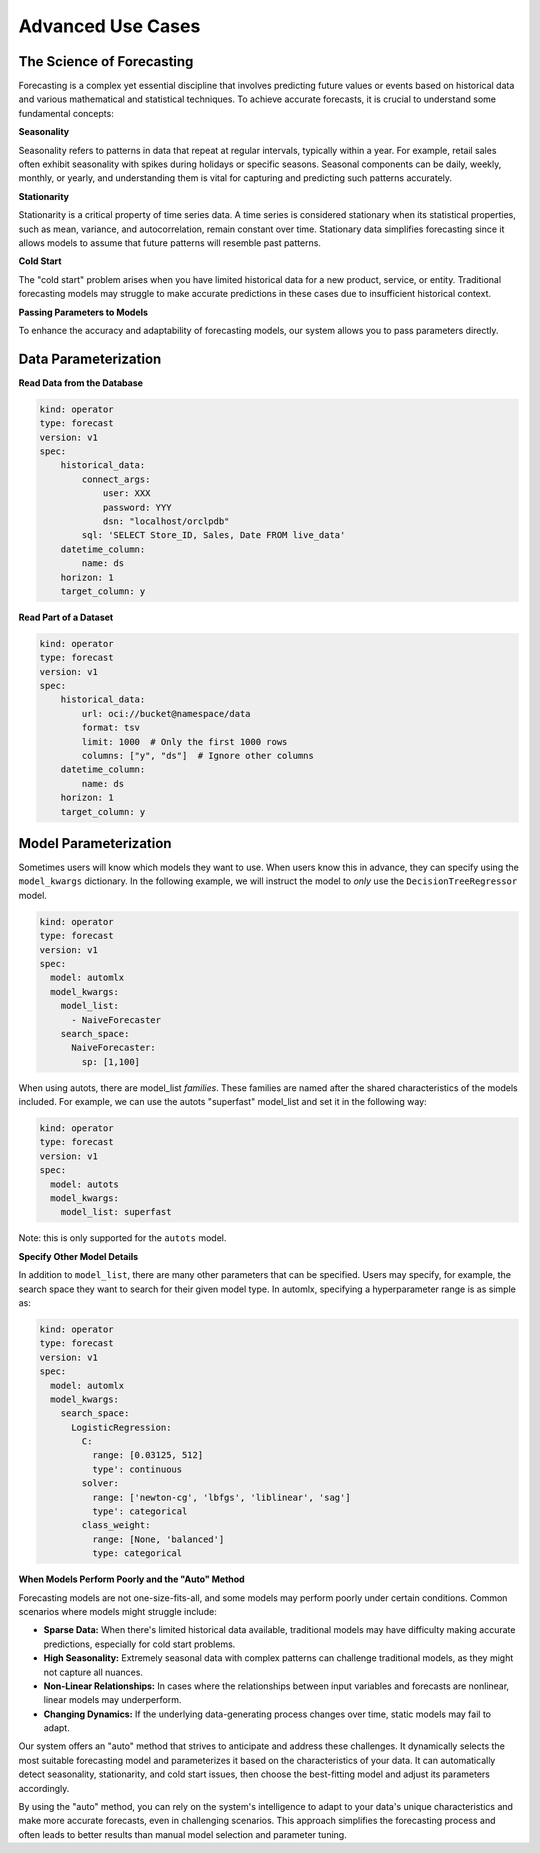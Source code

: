 ==================
Advanced Use Cases
==================

The Science of Forecasting
--------------------------

Forecasting is a complex yet essential discipline that involves predicting future values or events based on historical data and various mathematical and statistical techniques. To achieve accurate forecasts, it is crucial to understand some fundamental concepts:

**Seasonality**

Seasonality refers to patterns in data that repeat at regular intervals, typically within a year. For example, retail sales often exhibit seasonality with spikes during holidays or specific seasons. Seasonal components can be daily, weekly, monthly, or yearly, and understanding them is vital for capturing and predicting such patterns accurately.

**Stationarity**

Stationarity is a critical property of time series data. A time series is considered stationary when its statistical properties, such as mean, variance, and autocorrelation, remain constant over time. Stationary data simplifies forecasting since it allows models to assume that future patterns will resemble past patterns.

**Cold Start**

The "cold start" problem arises when you have limited historical data for a new product, service, or entity. Traditional forecasting models may struggle to make accurate predictions in these cases due to insufficient historical context.

**Passing Parameters to Models**

To enhance the accuracy and adaptability of forecasting models, our system allows you to pass parameters directly.


Data Parameterization
---------------------

**Read Data from the Database**

.. code-block:: yaml

    kind: operator
    type: forecast
    version: v1
    spec:
        historical_data:
            connect_args:
                user: XXX
                password: YYY
                dsn: "localhost/orclpdb"
            sql: 'SELECT Store_ID, Sales, Date FROM live_data'
        datetime_column:
            name: ds
        horizon: 1
        target_column: y


**Read Part of a Dataset**


.. code-block:: yaml

    kind: operator
    type: forecast
    version: v1
    spec:
        historical_data:
            url: oci://bucket@namespace/data
            format: tsv
            limit: 1000  # Only the first 1000 rows
            columns: ["y", "ds"]  # Ignore other columns
        datetime_column:
            name: ds
        horizon: 1
        target_column: y



Model Parameterization
----------------------

Sometimes users will know which models they want to use. When users know this in advance, they can specify using the ``model_kwargs`` dictionary. In the following example, we will instruct the model to *only* use the ``DecisionTreeRegressor`` model.

.. code-block:: yaml

  kind: operator
  type: forecast
  version: v1
  spec:
    model: automlx
    model_kwargs:
      model_list:
        - NaiveForecaster
      search_space:
        NaiveForecaster:
          sp: [1,100]


When using autots, there are model_list *families*. These families are named after the shared characteristics of the models included. For example, we can use the autots "superfast" model_list and set it in the following way:

.. code-block:: yaml

  kind: operator
  type: forecast
  version: v1
  spec:
    model: autots
    model_kwargs:
      model_list: superfast


Note: this is only supported for the ``autots`` model.


**Specify Other Model Details**

In addition to ``model_list``, there are many other parameters that can be specified. Users may specify, for example, the search space they want to search for their given model type. In automlx, specifying a hyperparameter range is as simple as:

.. code-block:: yaml

  kind: operator
  type: forecast
  version: v1
  spec:
    model: automlx
    model_kwargs:
      search_space:
        LogisticRegression:
          C: 
            range: [0.03125, 512]
            type': continuous
          solver:
            range: ['newton-cg', 'lbfgs', 'liblinear', 'sag']
            type': categorical
          class_weight:
            range: [None, 'balanced']
            type: categorical


**When Models Perform Poorly and the "Auto" Method**

Forecasting models are not one-size-fits-all, and some models may perform poorly under certain conditions. Common scenarios where models might struggle include:

- **Sparse Data:** When there's limited historical data available, traditional models may have difficulty making accurate predictions, especially for cold start problems.

- **High Seasonality:** Extremely seasonal data with complex patterns can challenge traditional models, as they might not capture all nuances.

- **Non-Linear Relationships:** In cases where the relationships between input variables and forecasts are nonlinear, linear models may underperform.

- **Changing Dynamics:** If the underlying data-generating process changes over time, static models may fail to adapt.

Our system offers an "auto" method that strives to anticipate and address these challenges. It dynamically selects the most suitable forecasting model and parameterizes it based on the characteristics of your data. It can automatically detect seasonality, stationarity, and cold start issues, then choose the best-fitting model and adjust its parameters accordingly.

By using the "auto" method, you can rely on the system's intelligence to adapt to your data's unique characteristics and make more accurate forecasts, even in challenging scenarios. This approach simplifies the forecasting process and often leads to better results than manual model selection and parameter tuning.
